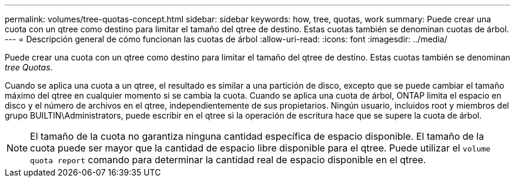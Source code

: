 ---
permalink: volumes/tree-quotas-concept.html 
sidebar: sidebar 
keywords: how, tree, quotas, work 
summary: Puede crear una cuota con un qtree como destino para limitar el tamaño del qtree de destino. Estas cuotas también se denominan cuotas de árbol. 
---
= Descripción general de cómo funcionan las cuotas de árbol
:allow-uri-read: 
:icons: font
:imagesdir: ../media/


[role="lead"]
Puede crear una cuota con un qtree como destino para limitar el tamaño del qtree de destino. Estas cuotas también se denominan _tree Quotas_.

Cuando se aplica una cuota a un qtree, el resultado es similar a una partición de disco, excepto que se puede cambiar el tamaño máximo del qtree en cualquier momento si se cambia la cuota. Cuando se aplica una cuota de árbol, ONTAP limita el espacio en disco y el número de archivos en el qtree, independientemente de sus propietarios. Ningún usuario, incluidos root y miembros del grupo BUILTIN\Administrators, puede escribir en el qtree si la operación de escritura hace que se supere la cuota de árbol.

[NOTE]
====
El tamaño de la cuota no garantiza ninguna cantidad específica de espacio disponible. El tamaño de la cuota puede ser mayor que la cantidad de espacio libre disponible para el qtree. Puede utilizar el `volume quota report` comando para determinar la cantidad real de espacio disponible en el qtree.

====